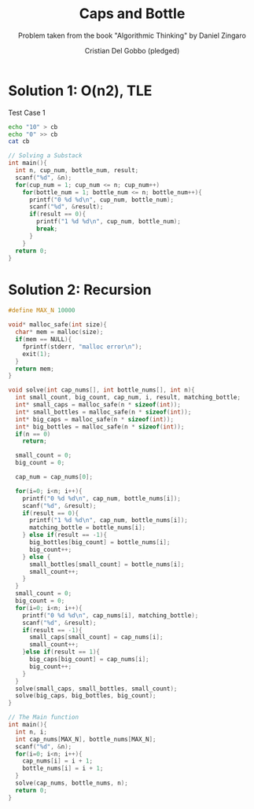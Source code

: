#+TITLE: Caps and Bottle
#+AUTHOR: Cristian Del Gobbo (pledged)
#+SUBTITLE: Problem taken from the book "Algorithmic Thinking" by Daniel Zingaro
#+STARTUP: overview hideblocks indent
#+PROPERTY: header-args:C :main yes :includes <stdio.h> <stdlib.h> <string.h> <time.h> :results output :noweb yes

* Solution 1: O(n2), TLE
Test Case 1
#+begin_src bash :results output
  echo "10" > cb
  echo "0" >> cb
  cat cb
#+end_src

#+RESULTS:
: 10
: 0

#+begin_src C :cmdline < cb
  // Solving a Substack
  int main(){
    int n, cup_num, bottle_num, result;
    scanf("%d", &n);
    for(cup_num = 1; cup_num <= n; cup_num++)
      for(bottle_num = 1; bottle_num <= n; bottle_num++){
        printf("0 %d %d\n", cup_num, bottle_num);
        scanf("%d", &result);
        if(result == 0){
          printf("1 %d %d\n", cup_num, bottle_num);
          break;
        }
      }
    return 0;
  }

#+end_src

#+RESULTS:
#+begin_example
0 1 1
1 1 1
0 2 1
1 2 1
0 3 1
1 3 1
0 4 1
1 4 1
0 5 1
1 5 1
0 6 1
1 6 1
0 7 1
1 7 1
0 8 1
1 8 1
0 9 1
1 9 1
0 10 1
1 10 1
#+end_example
* Solution 2: Recursion
#+begin_src C
  #define MAX_N 10000

  void* malloc_safe(int size){
    char* mem = malloc(size);
    if(mem == NULL){
      fprintf(stderr, "malloc error\n");
      exit(1);
    }
    return mem;
  }

  void solve(int cap_nums[], int bottle_nums[], int n){
    int small_count, big_count, cap_num, i, result, matching_bottle;
    int* small_caps = malloc_safe(n * sizeof(int));
    int* small_bottles = malloc_safe(n * sizeof(int));
    int* big_caps = malloc_safe(n * sizeof(int));
    int* big_bottles = malloc_safe(n * sizeof(int));
    if(n == 0)
      return;

    small_count = 0;
    big_count = 0;

    cap_num = cap_nums[0];

    for(i=0; i<n; i++){
      printf("0 %d %d\n", cap_num, bottle_nums[i]);
      scanf("%d", &result);
      if(result == 0){
        printf("1 %d %d\n", cap_num, bottle_nums[i]);
        matching_bottle = bottle_nums[i];
      } else if(result == -1){
        big_bottles[big_count] = bottle_nums[i];
        big_count++;
      } else {
        small_bottles[small_count] = bottle_nums[i];
        small_count++;
      }
    }
    small_count = 0;
    big_count = 0;
    for(i=0; i<n; i++){
      printf("0 %d %d\n", cap_nums[i], matching_bottle);
      scanf("%d", &result);
      if(result == -1){
        small_caps[small_count] = cap_nums[i];
        small_count++;
      }else if(result == 1){
        big_caps[big_count] = cap_nums[i];
        big_count++;
      }
    }
    solve(small_caps, small_bottles, small_count);
    solve(big_caps, big_bottles, big_count);
  }

  // The Main function
  int main(){
    int n, i;
    int cap_nums[MAX_N], bottle_nums[MAX_N];
    scanf("%d", &n);
    for(i=0; i<n; i++){
      cap_nums[i] = i + 1;
      bottle_nums[i] = i + 1;
    }
    solve(cap_nums, bottle_nums, n);
    return 0;
  }

#+end_src

#+RESULTS:
